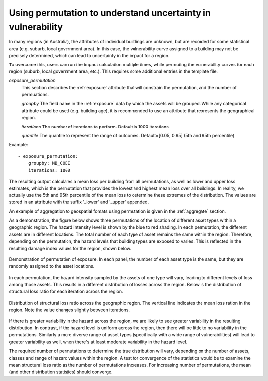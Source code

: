 .. _permutation:

Using permutation to understand uncertainty in vulnerability
------------------------------------------------------------

In many regions (in Australia), the attributes of individual buildings are 
unknown, but are recorded for some statistical area (e.g. suburb, local 
government area). In this case, the vulnerability curve assigned to a 
building may not be precisely determined, which can lead to uncertainty 
in the impact for a region.

To overcome this, users can run the impact calculation multiple times, 
while permuting the vulnerability curves for each region (suburb, local 
government area, etc.). This requires some additional entries in the 
template file.

*exposure_permutation*
    This section describes the :ref:`exposure` attribute that will constrain the
    permutation, and the number of permuations.

    *groupby*
    The field name in the :ref:`exposure` data by which the assets will be
    grouped. While any categorical attribute could be used (e.g. building age),
    it is recommended to use an attribute that represents the geographical
    region.

    *iterations*
    The number of iterations to perform. Default is 1000 iterations

    *quantile*
    The quantile to represent the range of outcomes. Default=[0.05, 0.95]
    (5th and 95th percentile)

Example::

 - exposure_permutation:
     groupby: MB_CODE
     iterations: 1000


The resulting output calculates a mean loss per building from all permutations,
as well as lower and upper loss estimates, which is the permutation that
provides the lowest and highest mean loss over all buildings. In reality, we
actually use the 5th and 95th percentile of the mean loss to determine these
extremes of the distribution. The values are stored in an attribute with the
suffix '_lower' and '_upper' appended.

An example of aggregation to geospatial fomats using permutation is given in
the :ref:`aggregate` section.

As a demonstration, the figure below shows three permutations of the
location of different asset types within a geographic region. The hazard
intensity level is shown by the blue to red shading. In each permutation, the
different assets are in different locations. The total number of each type of
asset remains the same within the region. Therefore, depending on the
permutation, the hazard levels that building types are exposed to varies. This
is reflected in the resulting damage index values for the region, shown below.


.. _permutation_fig:
.. figure:: permutation.png
   :align: center
   :alt: Example of permutation of asset types

   Demonstration of permutation of exposure. In each panel, the number of each
   asset type is the same, but they are randomly assigned to the asset
   locations.

In each permutation, the hazard intensity sampled by the assets of one type will
vary, leading to different levels of loss among those assets. This results in a
different distribution of losses across the region. Below is the distribution of
structural loss ratio for each iteration across the region.

.. _permutation_distribution_fig:
.. figure:: permutation_distribution.png
   :align: center
   :alt: Distribution of loss for different permutations of exposure

   Distribution of structural loss ratio across the geographic region. The
   vertical line indicates the mean loss ration in the region. Note the value
   changes slightly between iterations.

If there is greater variability in the hazard across the region, we are likely
to see greater variability in the resulting distribution. In contrast, if the
hazard level is uniform across the region, then there will be little to no
variability in the permutations. Similarly a more diverse range of asset types
(specifically  with a wide range of vulnerabilities) will lead to greater
variability as well, when there's at least moderate variability in the hazard
level. 

The required number of permutations to determine the true distribution will
vary, depending on the number of assets, classes and range of hazard values
within the region. A test for convergence of the statistics would be to examine
the mean structural loss ratio as the number of permutations increases. For 
increasing number of permutations, the mean (and other distribution statistics)
should converge. 
